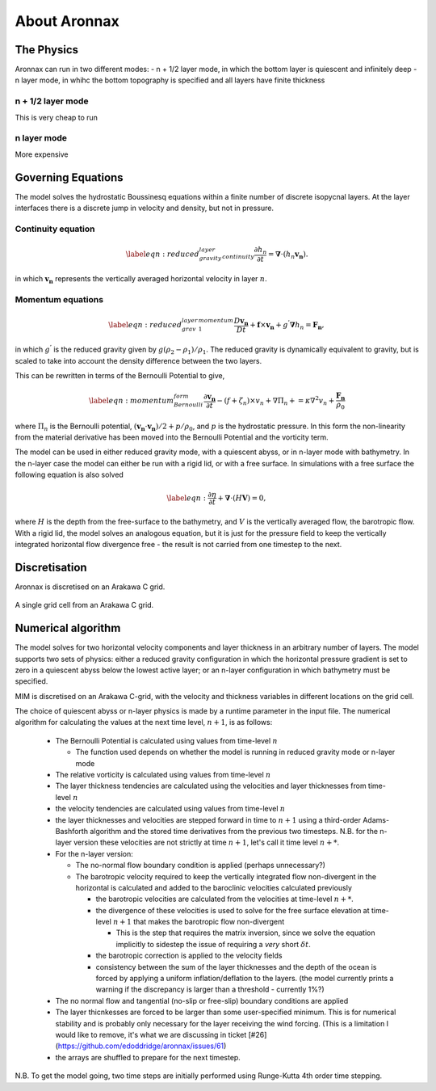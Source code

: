 About Aronnax
********************

The Physics
============

Aronnax can run in two different modes:
- n + 1/2 layer mode, in which the bottom layer is quiescent and infinitely deep
- n layer mode, in whihc the bottom topography is specified and all layers have finite thickness


n + 1/2 layer mode
-------------------
This is very cheap to run

n layer mode
--------------------
More expensive


Governing Equations
=====================

The model solves the hydrostatic Boussinesq equations within a finite number of discrete isopycnal layers. At the layer interfaces there is a discrete jump in velocity and density, but not in pressure.

Continuity equation
-------------------
.. math::
    \label{eqn:reduced_gravity_layer_continuity} 
    \frac{\partial h_{n}}{\partial t} = \mathbf{\nabla} \cdot \left(h_{n} \mathbf{v_{n}} \right).


in which :math:`\mathbf{v_{n}}` represents the vertically averaged horizontal velocity in layer :math:`n`.

Momentum equations
-------------------
.. math::
    \label{eqn:reduced_grav_layer_1_momentum} 
    \frac{D \mathbf{v_{n}}}{D t} +  \mathbf{f} \times \mathbf{v_{n}} + g^{'}\mathbf{\nabla}h_{n} = \mathbf{F_{n}},



in which :math:`g^{'}` is the reduced gravity given by :math:`{g(\rho_{2} - \rho_{1})}/{\rho_{1}}`. The reduced gravity is dynamically equivalent to gravity, but is scaled to take into account the density difference between the two layers.

This can be rewritten in terms of the Bernoulli Potential to give,

.. math::
    \label{eqn:momentum_Bernoulli_form}
    \frac{\partial\mathbf{v_{n}}}{\partial t} - (f+\zeta_{n}) \times v_{n} + \nabla \Pi_{n} + = \kappa \nabla^{2}v_{n} + \frac{\mathbf{F_{n}}}{\rho_{0}}

where :math:`\Pi_{n}` is the Bernoulli potential, :math:`\left(\mathbf{v_{n}}\cdot\mathbf{v_{n}}\right)/2 + p/\rho_{0}`, and :math:`p` is the hydrostatic pressure. In this form the non-linearity from the material derivative has been moved into the Bernoulli Potential and the vorticity term. 



The model can be used in either reduced gravity mode, with a quiescent abyss, or in n-layer mode with bathymetry. In the n-layer case the model can either be run with a rigid lid, or with a free surface. In simulations with a free surface the following equation is also solved

.. math::
    \label{eqn:}
    \frac{\partial \eta}{\partial t} + \mathbf{\nabla} \cdot (H \mathbf{V}) = 0,

where :math:`H` is the depth from the free-surface to the bathymetry, and :math:`V` is the vertically averaged flow, the barotropic flow. With a rigid lid, the model solves an analogous equation, but it is just for the pressure field to keep the vertically integrated horizontal flow divergence free - the result is not carried from one timestep to the next.


Discretisation
===============
Aronnax is discretised on an Arakawa C grid.

.. figure:: _static/C-grid.png
   :alt: Arakawa C grid
   :width: 33%
   :align: center

   A single grid cell from an Arakawa C grid.



Numerical algorithm
====================
The model solves for two horizontal velocity components and layer thickness in an arbitrary number of layers. The model supports two sets of physics: either a reduced gravity configuration in which the horizontal pressure gradient is set to zero in a quiescent abyss below the lowest active layer; or an n-layer configuration in which bathymetry must be specified.

MIM is discretised on an Arakawa C-grid, with the velocity and thickness variables in different locations on the grid cell.

The choice of quiescent abyss or n-layer physics is made by a runtime parameter in the input file. The numerical algorithm for calculating the values at the next time level, :math:`n+1`, is as follows:

  - The Bernoulli Potential is calculated using values from time-level :math:`n`
  
    - The function used depends on whether the model is running in reduced gravity mode or n-layer mode
  
  - The relative vorticity is calculated using values from time-level :math:`n`
  - The layer thickness tendencies are calculated using the velocities and layer thicknesses from time-level :math:`n`
  - the velocity tendencies are calculated using values from time-level :math:`n`
  - the layer thicknesses and velocities are stepped forward in time to :math:`n+1` using a third-order Adams-Bashforth algorithm and the stored time derivatives from the previous two timesteps. N.B. for the n-layer version these velocities are not strictly at time :math:`n+1`, let's call it time level :math:`n+*`.
  - For the n-layer version:
  
    - The no-normal flow boundary condition is applied (perhaps unnecessary?)
    - The barotropic velocity required to keep the vertically integrated flow non-divergent in the horizontal is calculated and added to the baroclinic velocities calculated previously
    
      - the barotropic velocities are calculated from the velocities at time-level :math:`n+*`.
      - the divergence of these velocities is used to solve for the free surface elevation at time-level :math:`n+1` that makes the barotropic flow non-divergent
      
        - This is the step that requires the matrix inversion, since we solve the equation implicitly to sidestep the issue of requiring a *very* short :math:`\delta t`.
      
      
      - the barotropic correction is applied to the velocity fields
      - consistency between the sum of the layer thicknesses and the depth of the ocean is forced by applying a uniform inflation/deflation to the layers. (the model currently prints a warning if the discrepancy is larger than a threshold - currently 1\%?)
    
  
  - The no normal flow and tangential (no-slip or free-slip) boundary conditions are applied
  - The layer thicnkesses are forced to be larger than some user-specified minimum. This is for numerical stability and is probably only necessary for the layer receiving the wind forcing. (This is a limitation I would like to remove, it's what we are discussing in ticket [\#26](https://github.com/edoddridge/aronnax/issues/61)
  - the arrays are shuffled to prepare for the next timestep.


N.B. To get the model going, two time steps are initially performed using Runge-Kutta 4th order time stepping.
